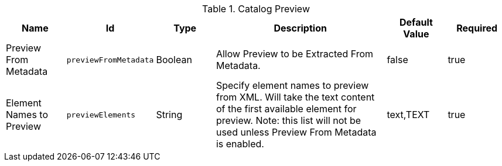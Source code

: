 :title: Catalog Preview
:id: org.codice.ddf.transformer.preview
:type: table
:status: published
:application: {ddf-catalog}
:summary: Allow Preview to be Extracted From Metadata.

.[[_org.codice.ddf.transformer.preview]]Catalog Preview
[cols="1,1m,1,3,1,1" options="header"]
|===

|Name
|Id
|Type
|Description
|Default Value
|Required


|Preview From Metadata
|previewFromMetadata
|Boolean
|Allow Preview to be Extracted From Metadata.
|false
|true

|Element Names to Preview
|previewElements
|String
|Specify element names to preview from XML. Will take the text content of the first available element for preview. Note: this list will not be used unless Preview From Metadata is enabled.
|text,TEXT
|true
|===
